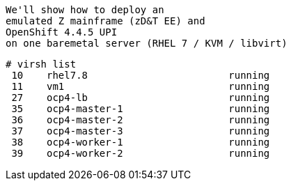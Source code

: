 

----
We'll show how to deploy an 
emulated Z mainframe (zD&T EE) and 
OpenShift 4.4.5 UPI 
on one baremetal server (RHEL 7 / KVM / libvirt)
----

----
# virsh list
 10    rhel7.8                        running
 11    vm1                            running
 27    ocp4-lb                        running
 35    ocp4-master-1                  running
 36    ocp4-master-2                  running
 37    ocp4-master-3                  running
 38    ocp4-worker-1                  running
 39    ocp4-worker-2                  running
----

